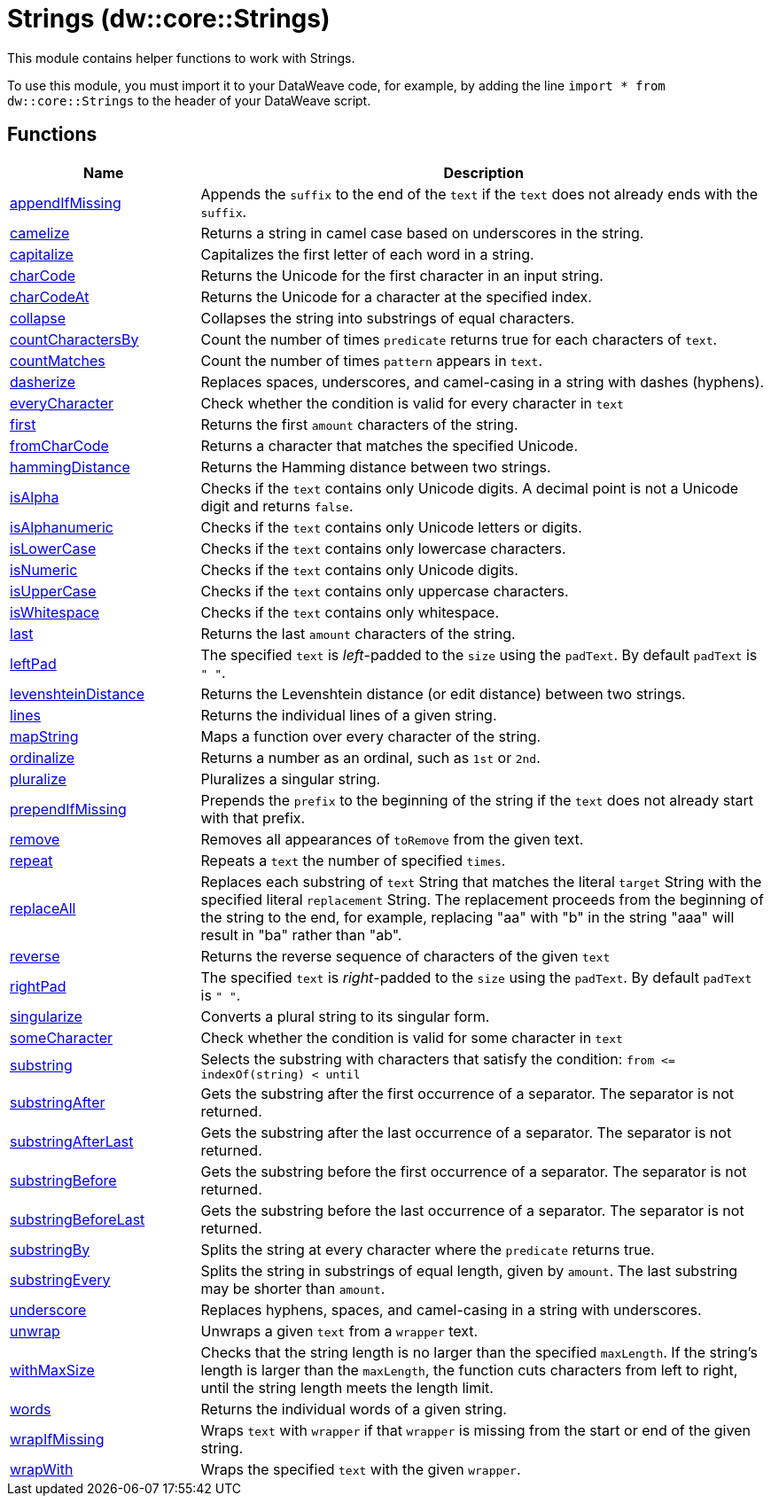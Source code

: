 = Strings (dw::core::Strings)

This module contains helper functions to work with Strings.

To use this module, you must import it to your DataWeave code, for example,
by adding the line `import * from dw::core::Strings` to the header of your
DataWeave script.

== Functions

[%header, cols="1,3"]
|===
| Name  | Description
| xref:dw-strings-functions-appendifmissing.adoc[appendIfMissing] | Appends the `suffix` to the end of the `text` if the `text` does not already
ends with the `suffix`.
| xref:dw-strings-functions-camelize.adoc[camelize] | Returns a string in camel case based on underscores in the string.
| xref:dw-strings-functions-capitalize.adoc[capitalize] | Capitalizes the first letter of each word in a string.
| xref:dw-strings-functions-charcode.adoc[charCode] | Returns the Unicode for the first character in an input string.
| xref:dw-strings-functions-charcodeat.adoc[charCodeAt] | Returns the Unicode for a character at the specified index.
| xref:dw-strings-functions-collapse.adoc[collapse] | Collapses the string into substrings of equal characters.
| xref:dw-strings-functions-countcharactersby.adoc[countCharactersBy] | Count the number of times `predicate` returns true for each
characters of `text`.
| xref:dw-strings-functions-countmatches.adoc[countMatches] | Count the number of times `pattern` appears in `text`.
| xref:dw-strings-functions-dasherize.adoc[dasherize] | Replaces spaces, underscores, and camel-casing in a string with dashes
(hyphens).
| xref:dw-strings-functions-everycharacter.adoc[everyCharacter] | Check whether the condition is valid for every character in `text`
| xref:dw-strings-functions-first.adoc[first] | Returns the first `amount` characters of the string.
| xref:dw-strings-functions-fromcharcode.adoc[fromCharCode] | Returns a character that matches the specified Unicode.
| xref:dw-strings-functions-hammingdistance.adoc[hammingDistance] | Returns the Hamming distance between two strings.
| xref:dw-strings-functions-isalpha.adoc[isAlpha] | Checks if the `text` contains only Unicode digits. A decimal point is not a Unicode digit and returns `false`.
| xref:dw-strings-functions-isalphanumeric.adoc[isAlphanumeric] | Checks if the `text` contains only Unicode letters or digits.
| xref:dw-strings-functions-islowercase.adoc[isLowerCase] | Checks if the `text` contains only lowercase characters.
| xref:dw-strings-functions-isnumeric.adoc[isNumeric] | Checks if the `text` contains only Unicode digits.
| xref:dw-strings-functions-isuppercase.adoc[isUpperCase] | Checks if the `text` contains only uppercase characters.
| xref:dw-strings-functions-iswhitespace.adoc[isWhitespace] | Checks if the `text` contains only whitespace.
| xref:dw-strings-functions-last.adoc[last] | Returns the last `amount` characters of the string.
| xref:dw-strings-functions-leftpad.adoc[leftPad] | The specified `text` is _left_-padded to the `size` using the `padText`.
By default `padText` is `" "`.
| xref:dw-strings-functions-levenshteindistance.adoc[levenshteinDistance] | Returns the Levenshtein distance (or edit distance) between two strings.
| xref:dw-strings-functions-lines.adoc[lines] | Returns the individual lines of a given string.
| xref:dw-strings-functions-mapstring.adoc[mapString] | Maps a function over every character of the string.
| xref:dw-strings-functions-ordinalize.adoc[ordinalize] | Returns a number as an ordinal, such as `1st` or `2nd`.
| xref:dw-strings-functions-pluralize.adoc[pluralize] | Pluralizes a singular string.
| xref:dw-strings-functions-prependifmissing.adoc[prependIfMissing] | Prepends the `prefix` to the beginning of the string if the `text` does not
already start with that prefix.
| xref:dw-strings-functions-remove.adoc[remove] | Removes all appearances of `toRemove` from the given text.
| xref:dw-strings-functions-repeat.adoc[repeat] | Repeats a `text` the number of specified `times`.
| xref:dw-strings-functions-replaceall.adoc[replaceAll] | Replaces each substring of `text` String that matches the literal `target` String with the specified literal `replacement` String.
The replacement proceeds from the beginning of the string to the end, for example, replacing "aa" with "b" in the string "aaa" will result in "ba" rather than "ab".
| xref:dw-strings-functions-reverse.adoc[reverse] | Returns the reverse sequence of characters of the given `text`
| xref:dw-strings-functions-rightpad.adoc[rightPad] | The specified `text` is _right_-padded to the `size` using the `padText`.
By default `padText` is `" "`.
| xref:dw-strings-functions-singularize.adoc[singularize] | Converts a plural string to its singular form.
| xref:dw-strings-functions-somecharacter.adoc[someCharacter] | Check whether the condition is valid for some character in `text`
| xref:dw-strings-functions-substring.adoc[substring] | Selects the substring with characters that satisfy the condition:
`from &lt;= indexOf(string) < until`
| xref:dw-strings-functions-substringafter.adoc[substringAfter] | Gets the substring after the first occurrence of a separator. The separator
is not returned.
| xref:dw-strings-functions-substringafterlast.adoc[substringAfterLast] | Gets the substring after the last occurrence of a separator. The separator
is not returned.
| xref:dw-strings-functions-substringbefore.adoc[substringBefore] | Gets the substring before the first occurrence of a separator. The separator
is not returned.
| xref:dw-strings-functions-substringbeforelast.adoc[substringBeforeLast] | Gets the substring before the last occurrence of a separator. The separator
is not returned.
| xref:dw-strings-functions-substringby.adoc[substringBy] | Splits the string at every character where the `predicate` returns true.
| xref:dw-strings-functions-substringevery.adoc[substringEvery] | Splits the string in substrings of equal length, given by `amount`.
The last substring may be shorter than `amount`.
| xref:dw-strings-functions-underscore.adoc[underscore] | Replaces hyphens, spaces, and camel-casing in a string with underscores.
| xref:dw-strings-functions-unwrap.adoc[unwrap] | Unwraps a given `text` from a `wrapper` text.
| xref:dw-strings-functions-withmaxsize.adoc[withMaxSize] | Checks that the string length is no larger than the specified `maxLength`.
If the string's length is larger than the `maxLength`, the function cuts
characters from left to right, until the string length meets the length limit.
| xref:dw-strings-functions-words.adoc[words] | Returns the individual words of a given string.
| xref:dw-strings-functions-wrapifmissing.adoc[wrapIfMissing] | Wraps `text` with `wrapper` if that `wrapper` is missing from the start or
end of the given string.
| xref:dw-strings-functions-wrapwith.adoc[wrapWith] | Wraps the specified `text` with the given `wrapper`.
|===



